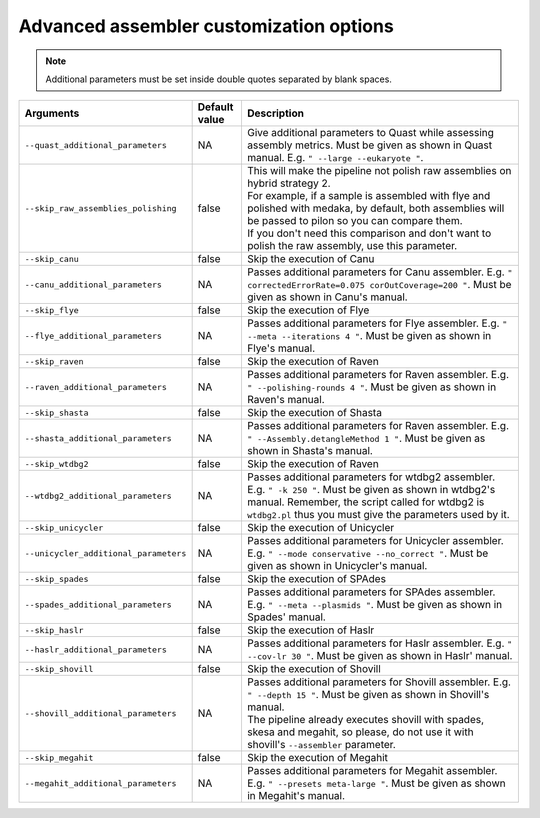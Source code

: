 
Advanced assembler customization options
""""""""""""""""""""""""""""""""""""""""

.. note::

  Additional parameters must be set inside double quotes separated by blank spaces.

.. list-table::
   :widths: 30 10 60
   :header-rows: 1

   * - Arguments
     - Default value
     - Description

   * - ``--quast_additional_parameters``
     - NA
     - | Give additional parameters to Quast while assessing assembly metrics. Must be given as shown in Quast manual. E.g. ``" --large --eukaryote "``.
   
   * - ``--skip_raw_assemblies_polishing``
     - false
     - | This will make the pipeline not polish raw assemblies on hybrid strategy 2.
       | For example, if a sample is assembled with flye and polished with medaka, by default, both assemblies will be passed to pilon so you can compare them.
       | If you don't need this comparison and don't want to polish the raw assembly, use this parameter.

   * - ``--skip_canu``
     - false
     - Skip the execution of Canu

   * - ``--canu_additional_parameters``
     - NA
     - | Passes additional parameters for Canu assembler. E.g. ``" correctedErrorRate=0.075 corOutCoverage=200 "``. Must be given as shown in Canu's manual.

   * - ``--skip_flye``
     - false
     - Skip the execution of Flye

   * - ``--flye_additional_parameters``
     - NA
     - | Passes additional parameters for Flye assembler. E.g. ``" --meta --iterations 4 "``. Must be given as shown in Flye's manual.

   * - ``--skip_raven``
     - false
     - Skip the execution of Raven

   * - ``--raven_additional_parameters``
     - NA
     - | Passes additional parameters for Raven assembler. E.g. ``" --polishing-rounds 4 "``. Must be given as shown in Raven's manual.
   
   * - ``--skip_shasta``
     - false
     - Skip the execution of Shasta

   * - ``--shasta_additional_parameters``
     - NA
     - | Passes additional parameters for Raven assembler. E.g. ``" --Assembly.detangleMethod 1 "``. Must be given as shown in Shasta's manual.
   
   * - ``--skip_wtdbg2``
     - false
     - Skip the execution of Raven

   * - ``--wtdbg2_additional_parameters``
     - NA
     - | Passes additional parameters for wtdbg2 assembler. E.g. ``" -k 250 "``. Must be given as shown in wtdbg2's manual. Remember, the script called for wtdbg2 is ``wtdbg2.pl`` thus you must give the parameters used by it.

   * - ``--skip_unicycler``
     - false
     - Skip the execution of Unicycler

   * - ``--unicycler_additional_parameters``
     - NA
     - | Passes additional parameters for Unicycler assembler. E.g. ``" --mode conservative --no_correct "``. Must be given as shown in Unicycler's manual.

   * - ``--skip_spades``
     - false
     - Skip the execution of SPAdes

   * - ``--spades_additional_parameters``
     - NA
     - | Passes additional parameters for SPAdes assembler. E.g. ``" --meta --plasmids "``. Must be given as shown in Spades' manual.

   * - ``--skip_haslr``
     - false
     - Skip the execution of Haslr

   * - ``--haslr_additional_parameters``
     - NA
     - | Passes additional parameters for Haslr assembler. E.g. ``" --cov-lr 30 "``. Must be given as shown in Haslr' manual.

   * - ``--skip_shovill``
     - false
     - Skip the execution of Shovill

   * - ``--shovill_additional_parameters``
     - NA
     - | Passes additional parameters for Shovill assembler. E.g. ``" --depth 15 "``. Must be given as shown in Shovill's manual.
       | The pipeline already executes shovill with spades, skesa and megahit, so please, do not use it with shovill's ``--assembler`` parameter.
   
   * - ``--skip_megahit``
     - false
     - Skip the execution of Megahit

   * - ``--megahit_additional_parameters``
     - NA
     - | Passes additional parameters for Megahit assembler. E.g. ``" --presets meta-large "``. Must be given as shown in Megahit's manual.
